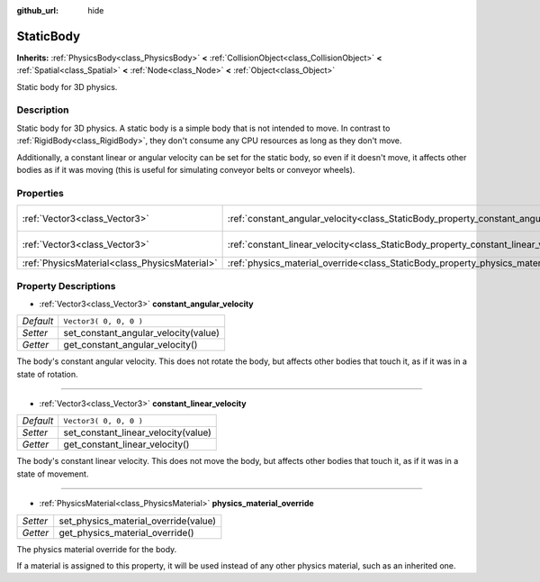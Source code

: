 :github_url: hide

.. Generated automatically by doc/tools/makerst.py in Godot's source tree.
.. DO NOT EDIT THIS FILE, but the StaticBody.xml source instead.
.. The source is found in doc/classes or modules/<name>/doc_classes.

.. _class_StaticBody:

StaticBody
==========

**Inherits:** :ref:`PhysicsBody<class_PhysicsBody>` **<** :ref:`CollisionObject<class_CollisionObject>` **<** :ref:`Spatial<class_Spatial>` **<** :ref:`Node<class_Node>` **<** :ref:`Object<class_Object>`

Static body for 3D physics.

Description
-----------

Static body for 3D physics. A static body is a simple body that is not intended to move. In contrast to :ref:`RigidBody<class_RigidBody>`, they don't consume any CPU resources as long as they don't move.

Additionally, a constant linear or angular velocity can be set for the static body, so even if it doesn't move, it affects other bodies as if it was moving (this is useful for simulating conveyor belts or conveyor wheels).

Properties
----------

+-----------------------------------------------+---------------------------------------------------------------------------------------+------------------------+
| :ref:`Vector3<class_Vector3>`                 | :ref:`constant_angular_velocity<class_StaticBody_property_constant_angular_velocity>` | ``Vector3( 0, 0, 0 )`` |
+-----------------------------------------------+---------------------------------------------------------------------------------------+------------------------+
| :ref:`Vector3<class_Vector3>`                 | :ref:`constant_linear_velocity<class_StaticBody_property_constant_linear_velocity>`   | ``Vector3( 0, 0, 0 )`` |
+-----------------------------------------------+---------------------------------------------------------------------------------------+------------------------+
| :ref:`PhysicsMaterial<class_PhysicsMaterial>` | :ref:`physics_material_override<class_StaticBody_property_physics_material_override>` |                        |
+-----------------------------------------------+---------------------------------------------------------------------------------------+------------------------+

Property Descriptions
---------------------

.. _class_StaticBody_property_constant_angular_velocity:

- :ref:`Vector3<class_Vector3>` **constant_angular_velocity**

+-----------+--------------------------------------+
| *Default* | ``Vector3( 0, 0, 0 )``               |
+-----------+--------------------------------------+
| *Setter*  | set_constant_angular_velocity(value) |
+-----------+--------------------------------------+
| *Getter*  | get_constant_angular_velocity()      |
+-----------+--------------------------------------+

The body's constant angular velocity. This does not rotate the body, but affects other bodies that touch it, as if it was in a state of rotation.

----

.. _class_StaticBody_property_constant_linear_velocity:

- :ref:`Vector3<class_Vector3>` **constant_linear_velocity**

+-----------+-------------------------------------+
| *Default* | ``Vector3( 0, 0, 0 )``              |
+-----------+-------------------------------------+
| *Setter*  | set_constant_linear_velocity(value) |
+-----------+-------------------------------------+
| *Getter*  | get_constant_linear_velocity()      |
+-----------+-------------------------------------+

The body's constant linear velocity. This does not move the body, but affects other bodies that touch it, as if it was in a state of movement.

----

.. _class_StaticBody_property_physics_material_override:

- :ref:`PhysicsMaterial<class_PhysicsMaterial>` **physics_material_override**

+----------+--------------------------------------+
| *Setter* | set_physics_material_override(value) |
+----------+--------------------------------------+
| *Getter* | get_physics_material_override()      |
+----------+--------------------------------------+

The physics material override for the body.

If a material is assigned to this property, it will be used instead of any other physics material, such as an inherited one.

